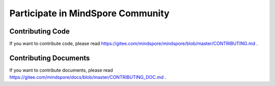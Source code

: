 Participate in MindSpore Community
=========

Contributing Code
-----------------

If you want to contribute code, please read https://gitee.com/mindspore/mindspore/blob/master/CONTRIBUTING.md .

Contributing Documents
----------------------

If you want to contribute documents, please read https://gitee.com/mindspore/docs/blob/master/CONTRIBUTING_DOC.md .